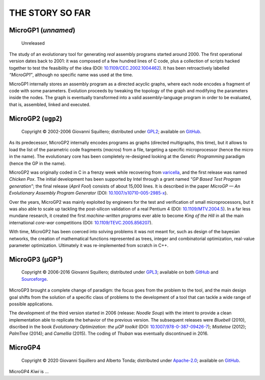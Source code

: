 .. MicroGP4 documentation

THE STORY SO FAR
================

MicroGP1 (`unnamed`)
--------------------

   Unreleased

The study of an evolutionary tool for generating *real* assembly
programs started around 2000. The first operational version dates back
to 2001: it was composed of a few hundred lines of C code, plus a
collection of scripts hacked together to test the feasibility of the
idea (DOI:
`10.1109/CEC.2002.1004462 <http://dx.doi.org/10.1109/CEC.2002.1004462>`__).
It has been retroactively labelled *“MicroGP1”*, although no specific
name was used at the time.

MicroGP1 internally stores an assembly program as a directed acyclic
graphs, where each node encodes a fragment of code with some parameters.
Evolution proceeds by tweaking the topology of the graph and modifying
the parameters inside the nodes. The graph is eventually transformed
into a valid assembly-language program in order to be evaluated, that
is, assembled, linked and executed.

MicroGP2 (``ugp2``)
-------------------

   Copyright © 2002-2006 Giovanni Squillero; distributed under
   `GPL2 <https://www.tldrlegal.com/l/gpl2>`__; available on
   `GitHub <https://github.com/squillero/microgp2>`__.

As its predecessor, MicroGP2 internally encodes programs as graphs
(directed multigraphs, this time), but it allows to load the list of the
parametric code fragments (*macros*) from a file, targeting a specific
microprocessor (hence the micro in the name). The evolutionary core has
been completely re-designed looking at the *Genetic Programming*
paradigm (hence the GP in the name).

MicroGP2 was originally coded in C in a frenzy week while recovering
from `varicella <https://en.wikipedia.org/wiki/Chickenpox>`__, and the
first release was named *Chicken Pox*. The initial development has been
supported by Intel through a grant named *“GP Based Test Program
generation”*; the final release (*April Fool*) consists of about 15,000
lines. It is described in the paper *MicroGP — An Evolutionary Assembly
Program Generator* (DOI:
`10.1007/s10710-005-2985-x <http://dx.doi.org/10.1007/s10710-005-2985-x>`__).

Over the years, MicroGP2 was mainly exploited by engineers for the test
and verification of small microprocessors, but it was also able to scale
up tackling the post-silicon validation of a real Pentium 4 (DOI:
`10.1109/MTV.2004.5 <http://dx.doi.org/10.1109/MTV.2004.5>`__). In a far
less mundane research, it created the first *machine-written programs*
ever able to become *King of the Hill* in all the main international
*core-war* competitions (DOI:
`10.1109/TEVC.2005.856207 <http://dx.doi.org/10.1109/TEVC.2005.856207>`__).

With time, MicroGP2 has been coerced into solving problems it was not
meant for, such as design of the bayesian networks, the creation of
mathematical functions represented as trees, integer and combinatorial
optimization, real-value parameter optimization. Ultimately it was
re-implemented from scratch in C++.

MicroGP3 (µGP³)
---------------

   Copyright © 2006-2016 Giovanni Squillero; distributed under
   `GPL3 <https://www.tldrlegal.com/l/gpl-3.0>`__; available on both
   `GitHub <https://github.com/squillero/microgp3>`__ and
   `Sourceforge <https://sourceforge.net/projects/ugp3/>`__.

MicroGP3 brought a complete change of paradigm: the focus goes from the
problem to the tool, and the main design goal shifts from the solution
of a specific class of problems to the development of a tool that can
tackle a wide range of possible applications.

The development of the third version started in 2006 (release: *Noodle
Soup*) with the intent to provide a clean implementation able to
replicate the behavior of the previous version. The subsequent releases
were *Bluebell* (2010), discribed in the book *Evolutionary
Optimization: the µGP toolkit* (DOI:
`10.1007/978-0-387-09426-7 <https://www.doi.org/10.1007/978-0-387-09426-7>`__);
*Mistletoe* (2012); *PalmTree* (2014); and *Camellia* (2015). The coding
of *Thuban* was eventually discontinued in 2016.

MicroGP4
--------

   Copyright © 2020 Giovanni Squillero and Alberto Tonda; distributed
   under `Apache-2.0 <https://www.tldrlegal.com/l/apache2>`__; available
   on `GitHub <https://github.com/squillero/microgp4>`__.

MicroGP4 *Kiwi* is …
